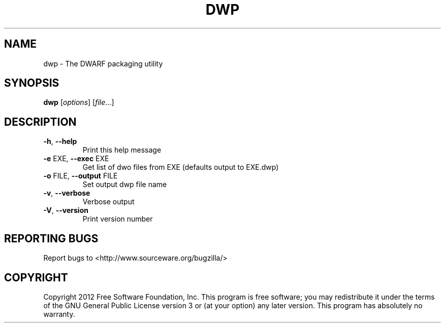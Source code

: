 .\" DO NOT MODIFY THIS FILE!  It was generated by help2man 1.44.1.
.TH DWP "1" "April 2014" "dwp (GNU Binutils for Ubuntu) 2.24" "User Commands"
.SH NAME
dwp \- The DWARF packaging utility
.SH SYNOPSIS
.B dwp
[\fIoptions\fR] [\fIfile\fR...]
.SH DESCRIPTION
.TP
\fB\-h\fR, \fB\-\-help\fR
Print this help message
.TP
\fB\-e\fR EXE, \fB\-\-exec\fR EXE
Get list of dwo files from EXE (defaults output to EXE.dwp)
.TP
\fB\-o\fR FILE, \fB\-\-output\fR FILE
Set output dwp file name
.TP
\fB\-v\fR, \fB\-\-verbose\fR
Verbose output
.TP
\fB\-V\fR, \fB\-\-version\fR
Print version number
.SH "REPORTING BUGS"
Report bugs to <http://www.sourceware.org/bugzilla/>
.SH COPYRIGHT
Copyright 2012 Free Software Foundation, Inc.
This program is free software; you may redistribute it under the terms of
the GNU General Public License version 3 or (at your option) any later version.
This program has absolutely no warranty.
